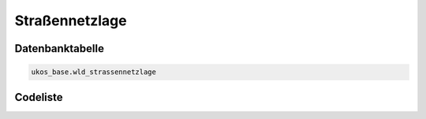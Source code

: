 .. index:: Straßennetzlage

Straßennetzlage
===============

.. _strassennetzlage_datenbanktabelle:

Datenbanktabelle
----------------

.. code-block:: postgresql

   ukos_base.wld_strassennetzlage

.. _strassennetzlage_codeliste:

Codeliste
---------

.. sqltable::
   :class: codeliste

   SELECT
    id AS "UUID",
    kurztext AS "Code",
    langtext AS "Bezeichnung"
     FROM ukos_base.wld_strassennetzlage
      WHERE id != '00000000-0000-0000-0000-000000000000'
      AND gueltig_bis = '2100-01-01 02:00:00+01'::timestamp with time zone